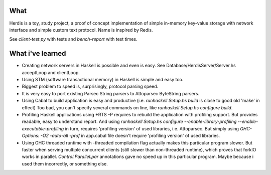 What
====

Herdis is a toy, study project, a proof of concept implementation of simple in-memory key-value storage with network interface and simple custom text protocol. Name is inspired by Redis.

See `client-test.py` with tests and `bench-report` with test times.


What i've learned
=================

- Creating network servers in Haskell is possible and even is easy. See Database/HerdisServer/Server.hs acceptLoop and clientLoop.
- Using STM (software transactional memory) in Haskell is simple and easy too.
- Biggest problem to speed is, surprisingly, protocol parsing speed.
- It is very easy to port existing Parsec String parsers to Attoparsec ByteString parsers.
- Using Cabal to build application is easy and productive (i.e. `runhaskell Setup.hs build` is close to good old 'make' in effect)
  Too bad, you can't specify several commands on line, like `runhaskell Setup.hs configure build`.
- Profiling Haskell applications using +RTS -P requires to rebuild the application with profiling support.
  But provides readable, easy to understand report.
  And using `runhaskell Setup.hs configure --enable-library-profiling --enable-executable-profiling` in turn, requires 'profiling version' of used libraries, i.e. Attoparsec.
  But simply using `GHC-Options: -O2 -auto-all -prof` in app.cabal file doesn't require 'profiling version' of used libraries.
- Using GHC threaded runtime with -threaded compilation flag actually makes this particular program slower.
  But faster when serving multiple concurrent clients (still slower than non-threaded runtime), which proves that forkIO works in parallel.
  `Control.Parallel.par` annotations gave no speed up in this particular program. Maybe because i used them incorrectly, or something else.

